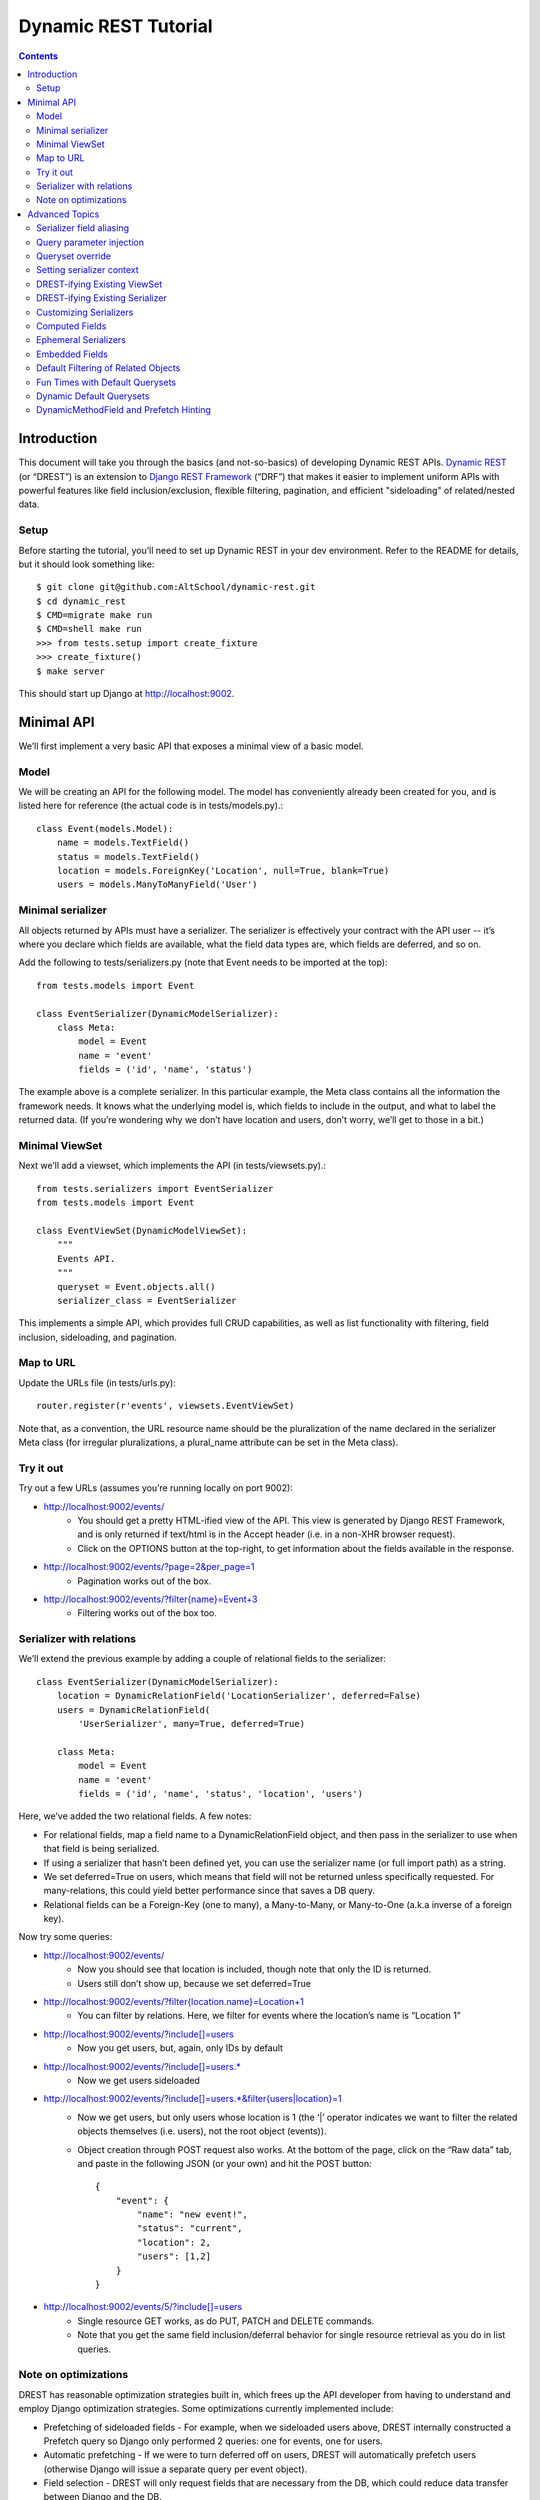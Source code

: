 Dynamic REST Tutorial
*********************

.. contents::

.. _intro:

Introduction
=====================

This document will take you through the basics (and not-so-basics) of developing Dynamic REST APIs. `Dynamic REST <https://github.com/AltSchool/dynamic-rest>`_ (or “DREST”) is an extension to `Django REST Framework <http://www.django-rest-framework.org/>`_ (“DRF”) that makes it easier to implement uniform APIs with powerful features like field inclusion/exclusion, flexible filtering, pagination, and efficient "sideloading" of related/nested data.

Setup
-----

Before starting the tutorial, you’ll need to set up Dynamic REST in your dev environment. Refer to the README for details, but it should look something like::

    $ git clone git@github.com:AltSchool/dynamic-rest.git
    $ cd dynamic_rest
    $ CMD=migrate make run
    $ CMD=shell make run
    >>> from tests.setup import create_fixture
    >>> create_fixture()
    $ make server

This should start up Django at http://localhost:9002.

.. _minimal_api:

Minimal API
===========

We’ll first implement a very basic API that exposes a minimal view of a basic model.

Model
-----
We will be creating an API for the following model. The model has conveniently already been created for you, and is listed here for reference (the actual code is in tests/models.py).::

    class Event(models.Model):
        name = models.TextField()
        status = models.TextField()
        location = models.ForeignKey('Location', null=True, blank=True)
        users = models.ManyToManyField('User')


Minimal serializer
------------------
All objects returned by APIs must have a serializer. The serializer is effectively your contract with the API user -- it’s where you declare which fields are available, what the field data types are, which fields are deferred, and so on.

Add the following to tests/serializers.py (note that Event needs to be imported at the top)::

    from tests.models import Event

    class EventSerializer(DynamicModelSerializer):
        class Meta:
            model = Event
            name = 'event'
            fields = ('id', 'name', 'status')

The example above is a complete serializer.  In this particular example, the Meta class contains all the information the framework needs. It knows what the underlying model is, which fields to include in the output, and what to label the returned data. (If you’re wondering why we don’t have location and users, don’t worry, we’ll get to those in a bit.)

Minimal ViewSet
---------------

Next we’ll add a viewset, which implements the API (in tests/viewsets.py).::

    from tests.serializers import EventSerializer
    from tests.models import Event

    class EventViewSet(DynamicModelViewSet):
        """
        Events API.
        """
        queryset = Event.objects.all()
        serializer_class = EventSerializer

This implements a simple API, which provides full CRUD capabilities, as well as list functionality with filtering, field inclusion, sideloading, and pagination.

Map to URL
----------
Update the URLs file (in tests/urls.py)::

    router.register(r'events', viewsets.EventViewSet)

Note that, as a convention, the URL resource name should be the pluralization of the name declared in the serializer Meta class (for irregular pluralizations, a plural_name attribute can be set in the Meta class).

Try it out
----------

Try out a few URLs (assumes you’re running locally on port 9002):

* http://localhost:9002/events/
    * You should get a pretty HTML-ified view of the API. This view is generated by Django REST Framework, and is only returned if text/html is in the Accept header (i.e. in a non-XHR browser request).
    * Click on the OPTIONS button at the top-right, to get information about the fields available in the response.
* http://localhost:9002/events/?page=2&per_page=1
    * Pagination works out of the box.
* `http://localhost:9002/events/?filter{name}=Event+3 <http://localhost:9002/events/?filter{name}=Event+3>`_
    * Filtering works out of the box too.

Serializer with relations
-------------------------
We’ll extend the previous example by adding a couple of relational fields to the serializer::

    class EventSerializer(DynamicModelSerializer):
        location = DynamicRelationField('LocationSerializer', deferred=False)
        users = DynamicRelationField(
            'UserSerializer', many=True, deferred=True)

        class Meta:
            model = Event
            name = 'event'
            fields = ('id', 'name', 'status', 'location', 'users')


Here, we’ve added the two relational fields. A few notes:

* For relational fields, map a field name to a DynamicRelationField object, and then pass in the serializer to use when that field is being serialized.
* If using a serializer that hasn’t been defined yet, you can use the serializer name (or full import path) as a string.
* We set deferred=True on users, which means that field will not be returned unless specifically requested. For many-relations, this could yield better performance since that saves a DB query.
* Relational fields can be a Foreign-Key (one to many), a Many-to-Many, or Many-to-One (a.k.a inverse of a foreign key).

Now try some queries:

* http://localhost:9002/events/
    * Now you should see that location is included, though note that only the ID is returned.
    * Users still don’t show up, because we set deferred=True
* `http://localhost:9002/events/?filter{location.name}=Location+1 <http://localhost:9002/events/?filter{location.name}=Location+1>`_
    * You can filter by relations. Here, we filter for events where the location’s name is “Location 1”
* http://localhost:9002/events/?include[]=users
    * Now you get users, but, again, only IDs by default
* http://localhost:9002/events/?include[]=users.*
    * Now we get users sideloaded
* `http://localhost:9002/events/?include[]=users.*&filter{users|location}=1 <http://localhost:9002/events/?include[]=users.*&filter{users|location}=1>`_
    * Now we get users, but only users whose location is 1 (the ‘|’ operator indicates we want to filter the related objects themselves (i.e. users), not the root object (events)).
    * Object creation through POST request also works. At the bottom of the page, click on the “Raw data” tab, and paste in the following JSON (or your own) and hit the POST button::

        {
            "event": {
                "name": "new event!",
                "status": "current",
                "location": 2,
                "users": [1,2]
            }
        }

* http://localhost:9002/events/5/?include[]=users
    * Single resource GET works, as do PUT, PATCH and DELETE commands.
    * Note that you get the same field inclusion/deferral behavior for single resource retrieval as you do in list queries.

Note on optimizations
---------------------
DREST has reasonable optimization strategies built in, which frees up the API developer from having to understand and employ Django optimization strategies. Some optimizations currently implemented include:

* Prefetching of sideloaded fields - For example, when we sideloaded users above, DREST internally constructed a Prefetch query so Django only performed 2 queries: one for events, one for users.
* Automatic prefetching - If we were to turn deferred off on users, DREST will automatically prefetch users (otherwise Django will issue a separate query per event object).
* Field selection - DREST will only request fields that are necessary from the DB, which could reduce data transfer between Django and the DB.
* Prefetch filtering for sideloads - When we filtered sideloads, the filtering criteria was converted into a Django query and attached to the prefetch request so that it could be converted into the appropriate SQL query.

.. _advanced_topics:

Advanced Topics
===============
As you saw, simple APIs can be implemented with very little code. Obviously, life is more complicated than that...

Serializer field aliasing
-------------------------

Sometimes we want serializer fields to be named something other than the underlying model (or Django-ism like ``*_set``). We can do this by using the DRF source field attribute. Try modifying the EventSerializer thusly::

    class EventSerializer(DynamicModelSerializer):
        location = DynamicRelationField('LocationSerializer', deferred=False)
        participants = DynamicRelationField(
                'UserSerializer', source='users', many=True, deferred=True)

        class Meta:
            model = Event
            name = 'event'
            fields = ('id', 'name', 'status', 'location', 'participants
    ')

Everything still works as expected:
 * `http://localhost:9002/events/?include[]=participants&filter{participants|location}=1 <http://localhost:9002/events/?include[]=participants&filter{participants|location}=1>`_


Query parameter injection
-------------------------
Sometimes we want to modify DREST’s default behaviors. Perhaps we want default filters applied. Or we want some relations to be sideloaded by default. One easy way to do this is through query parameter injection. Try adding the following method to the EventViewSet::

    class EventViewSet(DynamicModelViewSet):
        # …

        def list(self, request, *args, **kwargs):
            # sideload location by default
            request.query_params.add('include[]', 'location.')

            # filter for status=current by default
            status = request.query_params.get('filter{status}')
            if not status:
                request.query_params.add('filter{status}','current')

            return super(EventViewSet, self).list(request, *args, **kwargs)

Checkout the default results:
http://localhost:9002/events/


Queryset override
-----------------
By default, DREST/DRF will query the model declared in the viewset’s serializer, which is to say, all objects in that model are in-scope and query-able. If you want to change that, you can override the ``get_queryset()`` method in your viewset. One real-life example is in the ALO Competencies API, where we switch the default queryset to an MPTT queryset constrained to the descendants of a root node.

Another use-case might be to dynamically apply filters that can’t/shouldn’t be overridden by filter{} params. In a viewset, you might do something like::

    def get_queryset(self, *args, **kwargs):
        is_admin = user_is_admin(self.user)
        if is_admin:
            return Foo.objects.all()
        else:
            return Foo.objects.filter(creator=self.user)

In this hypothetical example, this would constrain the scope of query-able objects for non-admin users to only those objects created by them.

(Note: ``Foo.objects.all()`` does not actually return any objects. It returns a QuerySet which only gets evaluated when its contents are requested, and until a QuerySet is evaluated, it is possible to keep chaining more filters. Internally, DREST/DRF takes the QuerySet returned by get_queryset and modifies it, before it is eventually evaluated.)


Setting serializer context
--------------------------
The DRF way of setting serializer context works as well (serializer context is accessible within the serializer as self.context).::

    class FooViewSet(DynamicModelViewSet):
        # ....
        def get_serializer_context(self):
            context = super(FooViewSet, self).get_serializer_context()
            foo = self.request.query_params.get('foo')
            # modify context
            return context

DREST-ifying Existing ViewSet
-----------------------------
When migrating existing APIs, it might be possible to “layer” on DREST into an existing ViewSet by using WithDynamicViewSetMixin. Note that getting the old class to play nice might require some shenanigans (see super below)::

    from dynamic_rest.viewsets import WithDynamicViewSetMixin

    class NewViewSet(WithDynamicViewSetMixin, OldViewSet):
        # …
        def list(self, request, *args, **kwargs):
            # …

            # Skip parent’s list() method
            return super(OldViewSet, self).list(request, *args, **kwargs)


DREST-ifying Existing Serializer
--------------------------------
As with ViewSets, there’s a mixin to DREST-ify an existing serializer. Same shenanigans warning applies as above::

    class NewFooSerializer(WithDynamicModelSerializerMixin, OldFooSerializer):
        # Must override Meta class with DREST attributes
        class Meta:
            name = 'foo'
            model = Foo


Customizing Serializers
-----------------------
Occasionally, it is useful or necessary to customize serializers themselves. One simple way to customize how objects get serialized in DRF, is to override the ``to_representation()`` method::

    class FooSerializer(DynamicModelSerializer):
        # …
        def to_representation(self, instance):
            # modify instance here
            # …

            # pass through default serializer:
            data = super(FooSerializer, self).to_representation(instance)

            # modify data (dict) here
            # ...
            return data


Computed Fields
---------------
Historically, we’ve implemented computed fields using SerializerMethodField, which led to a proliferation of one-off methods with ad hoc implementations. SerializerMethodFields are also problematic because they may not play nice with standard features (like inclusion/sideloading), and don’t have declared data types. In DREST, we introduced a DynamicComputedField base-class, to encourage developers to define and implement (or use) reusable computed fields.::

    from dynamic_rest.fields import DynamicComputedField

    class HasPermsField(DynamicComputedField):
        def __init__(self, required_perms, **kwargs):
            self.required_perms = required_perms
            kwargs['field_type'] = bool
            super(HasPermsField, self).__init__(**kwargs)

        def get_attribute(self, instance):
            # Override to get field value
            perm_checker = self.context['permission_checker']
            user = self.context['user']
            return perm_checker.has_perms(user, instance, self.required_perms)

        def to_representation(self, value):
            # Override if we need to convert complex data-type to a
            # primitive data type that’s serializable.
            return bool(value)

    # in serializer:
    class DocumentSerializer(...):
        can_write = HasPermsField('w')
        can_destroy = HasPermsField('d')


Ephemeral Serializers
---------------------
Sometimes, the output objects don’t map cleanly to any existing model. Currently, we return ad hoc JSON objects that aren’t well defined, and ad hoc implementations make it difficult or cumbersome to support features like dynamic sideloading/inclusion or pagination (which in turn leads to inconsistent and unpredictable implementations). DREST attempts to address these issues by providing limited support for serializers that are not backed by models.

One use-case for ephemeral serializers is when we want to represent data that is context-sensitive. Consider the earlier query:

`http://localhost:9002/events/?include[]=users.&filter{users|location}=1 <http://localhost:9002/events/?include[]=users.&filter{users|location}=1>`_

Note that Event objects returned by this API call only contain users whose location is 1. However, there is nothing in the object indicating that its user set is incomplete, so if that object is cached, there’s no way to know by looking at the object whether the user-set should be considered complete or not.

An alternative representation of the data might look something like this::

    class EventLocationUsersSerializer(DynamicEphemeralSerializer):
        class Meta:
            name = 'event-location-users'

        id = CharField()
        user_location = DynamicRelationField('LocationSerializer')
        users = DynamicRelationField('UserSerializer', many=True)
        event = DynamicRelationField('EventSerializer')

        def to_representation(self, event):
            location = self.context['location']

            # Construct dict representing data we want.
            data = {}
            data['id'] = data['pk'] = "%s--%s" % (event.id, location.id)
            data['user_location'] = location
            data['users'] = list(event.users.all())
            data['event'] = event

            # Construct EphemeralObject instance, and let DREST serialize it.
            event_location = EphemeralObject(data)
            return super(EventLocationSerializer, self).to_representation(
    event_location)

This serializer will take an Event object with its users set pre-filtered, and emit an object with a unique ID and context that makes it safe for caching and re-use. If hooked up correctly to a viewset, the resulting API would have support for DREST features like field inclusion/sideloading, auto-generated OPTIONS response, and pagination.


Embedded Fields
---------------
The DynamicRelationField’s embed option will ensure that the related objects are always included, and also returned nested in the parent object. This is useful for cases where a nested response is desired for legacy reasons, and/or when the related objects should always be returned with the parent objects, and expecting the caller to always include[] those fields is burdensome.::

    class BlogPostSerializer(DynamicModelSerializer):
        # ...

        author = DynamicRelationField(UserSerializer, embed=True)


Default Filtering of Related Objects
------------------------------------
DynamicRelationFields can have a default queryset/filter. While clients can apply filtering on related objects (and viewsets can do the same through query injection), sometimes a default filter needs to be applied in all cases, and you don’t want to leave it to the client to know that. An example might be a classroom.students relation, where students should always be filtered by enrollment status, and expecting a client who does include[]=teacher.classroom.students to also apply filter{teacher.classroom|student.enrolled}=1 is burdensome and error-prone.

To solve this problem, a default queryset can be defined in the DynamicRelationField.::

    class ClassroomSerializer(DynamicModelSerializer):
        # ...

        students = DynamicRelationField(
            StudentSerializer,
            many=True,
            queryset=Student.objects.filter(enrolled=True)
        )

**Notes:**

* The default filter only applies to read operations, so it will not affect the write-paths.
* When creating/updating an object with relations, this default queryset is ignored in the response, so related objects that don’t match the filter may be returned.


Fun Times with Default Querysets
--------------------------------
Default QuerySets on DynamicRelationField can also be used to do almost* anything QuerySets can do. The following examples are also valid::

    class BlogPostSerializer(DynamicModelSerializer):

        # default sort applied
        comments = DynamicRelationField(
            CommentSerializer,
            many=True,
            queryset=Comment.objects.order_by('posted_at')
        )

        # most recent comment
        recent_comment = DynamicRelationField(
            CommentSerializer,
            source='comments',
            queryset=Comment.objects.order_by('posted_at').first()
        )

Almost anything? Yes, some things you shouldn’t do:

* Anything that would cause the queryset to be evaluated. For instance, this will actually run the queryset when the class is loaded, which is NOT what you want::

    queryset=Foo.objects.filter(foo='bar')[:10]

* Some queryset operations will conflict with DREST’s internal query optimization. These include (but may not be limited to):
    * only() - DREST also uses only()
    * values_list() - Will probably confuse DREST because the data returned won’t match what it’s expecting.


Dynamic Default Querysets
-------------------------
In the previous examples above, the default querysets are constructed when the module loads. For more dynamic filters that can be constructed at run-time, the queryset attribute can be set to a function (or a lambda)::

    class BlogPostSerializer(DynamicModelSerializer):

        def get_recent_comment_queryset(field, *args, **kwargs):
            # Return queryset to filter comments made in last 3 hours
            recent = datetime.now() - timedelta(hours=3)
            return Comment.objects.filter(
                posted_at__gte=recent).order_by('posted_at')

        # default sort applied
        comments = DynamicRelationField(
            CommentSerializer,
            many=True,
            queryset=get_recent_comment_queryset
        )

**Notes:**
The function mapped to a queryset should accept one parameter, which is the field (i.e. a DynamicRelationField instance) and return a QuerySet instance. It is also possible to access the parent serializer as field.parent and the child serializer as field.serializer (e.g. in the example above, field.parent refers to a BlogPostSerializer instance, while field.serializer would be a CommentSerializer instance).

DynamicMethodField and Prefetch Hinting
---------------------------------------

DREST will try pretty hard to optimize queries, specifically by only fetching fields that are required, and by using Django’s prefetch features. In most cases, DREST will automatically do the right thing, but sometimes it doesn’t have all the information it needs to pull the right data. Specific examples include:

* **Serializer method fields** - DREST doesn’t know what kind of shenanigans you’re up to in that serializer method field, and so it won’t be able to infer what data you need.
* **Computed properties in models** - Basically the same problem as serializer method fields.

To address this issue, DREST fields like DynamicField and DynamicMethodField support a ``requires`` attribute that allows you to specify model fields that are required. DREST will then incorporate that information in its optimization strategy::

    class UserSerializer(DynamicModelSerializer):
        preferred_full_name = DynamicMethodField(
            requires=[
                'profile.preferred_first_name',
                'profile.preferred_last_name'
            ]
        )

        def get_preferred_full_name(self, user):
            return '%s %s' % (
                user.profile.preferred_first_name,
                user.profile.preferred_last_name
            )



